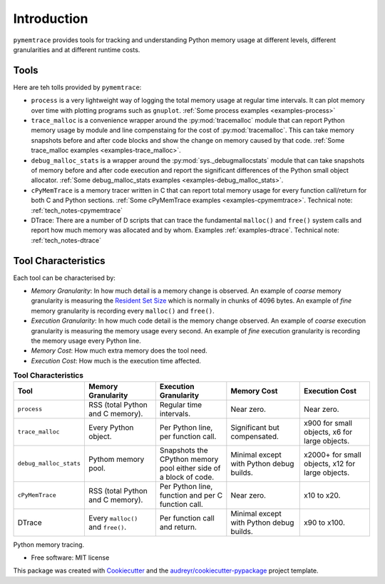 *******************
Introduction
*******************


``pymemtrace`` provides tools for tracking and understanding Python memory usage at different levels, different granularities and at different runtime costs.

Tools
======================

Here are teh tolls provided by ``pymemtrace``:

* ``process`` is a very lightweight way of logging the total memory usage at regular time intervals.
  It can plot memory over time with plotting programs such as ``gnuplot``.
  :ref:`Some process examples <examples-process>`
* ``trace_malloc`` is a convenience wrapper around the :py:mod:`tracemalloc` module that can report Python memory usage
  by module and line compenstaing for the cost of :py:mod:`tracemalloc`.
  This can take memory snapshots before and after code blocks and show the change on memory caused by that code.
  :ref:`Some trace_malloc examples <examples-trace_malloc>`.
* ``debug_malloc_stats`` is a wrapper around the :py:mod:`sys._debugmallocstats` module that can take snapshots of
  memory before and after code execution and report the significant differences of the Python small object allocator.
  :ref:`Some debug_malloc_stats examples <examples-debug_malloc_stats>`.
* ``cPyMemTrace`` is a memory tracer written in C that can report total memory usage for every function call/return for
  both C and Python sections.
  :ref:`Some cPyMemTrace examples <examples-cpymemtrace>`.
  Technical note: :ref:`tech_notes-cpymemtrace`
* DTrace: There are a number of D scripts that can trace the fundamental ``malloc()`` and ``free()`` system calls and report how much memory was allocated and by whom.
  Examples :ref:`examples-dtrace`.
  Technical note: :ref:`tech_notes-dtrace`


Tool Characteristics
======================

Each tool can be characterised by:

- *Memory Granularity*: In how much detail is a memory change is observed.
  An example of *coarse* memory granularity is measuring the
  `Resident Set Size <https://en.wikipedia.org/wiki/Resident_set_size>`_ which is normally in chunks of 4096 bytes.
  An example of *fine* memory granularity is recording every ``malloc()`` and ``free()``.
- *Execution Granularity*: In how much code detail is the memory change observed.
  An example of *coarse* execution granularity is measuring the memory usage every second.
  An example of *fine* execution granularity is recording the memory usage every Python line.
- *Memory Cost*: How much extra memory does the tool need.
- *Execution Cost*: How much is the execution time affected.



.. list-table:: **Tool Characteristics**
   :widths: 15 30 30 30 30
   :header-rows: 1

   * - Tool
     - Memory Granularity
     - Execution Granularity
     - Memory Cost
     - Execution Cost
   * - ``process``
     - RSS (total Python and C memory).
     - Regular time intervals.
     - Near zero.
     - Near zero.
   * - ``trace_malloc``
     - Every Python object.
     - Per Python line, per function call.
     - Significant but compensated.
     - x900 for small objects, x6 for large objects.
   * - ``debug_malloc_stats``
     - Pythom memory pool.
     - Snapshots the CPython memory pool either side of a block of code.
     - Minimal except with Python debug builds.
     - x2000+ for small objects, x12 for large objects.
   * - ``cPyMemTrace``
     - RSS (total Python and C memory).
     - Per Python line, function and per C function call.
     - Near zero.
     - x10 to x20.
   * - DTrace
     - Every ``malloc()`` and ``free()``.
     - Per function call and return.
     - Minimal except with Python debug builds.
     - x90 to x100.

.. Commented out for now:

    .. image:: https://img.shields.io/pypi/v/pymemtrace.svg
            :target: https://pypi.python.org/pypi/pymemtrace
    
    .. image:: https://img.shields.io/travis/paulross/pymemtrace.svg
            :target: https://travis-ci.org/paulross/pymemtrace
    
    .. image:: https://readthedocs.org/projects/pymemtrace/badge/?version=latest
            :target: https://pymemtrace.readthedocs.io/en/latest/?badge=latest
            :alt: Documentation Status
    
    .. image:: https://pyup.io/repos/github/paulross/pymemtrace/shield.svg
         :target: https://pyup.io/repos/github/paulross/pymemtrace/
         :alt: Updates
    

Python memory tracing.

* Free software: MIT license

.. Commented out for now:

    * Documentation: https://pymemtrace.readthedocs.io.

This package was created with Cookiecutter_ and the `audreyr/cookiecutter-pypackage`_ project template.

.. _Cookiecutter: https://github.com/audreyr/cookiecutter
.. _`audreyr/cookiecutter-pypackage`: https://github.com/audreyr/cookiecutter-pypackage


